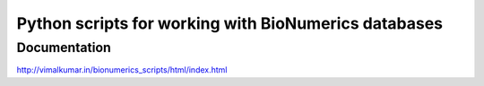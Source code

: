 Python scripts for working with BioNumerics databases
=====================================================

Documentation
-------------
http://vimalkumar.in/bionumerics_scripts/html/index.html

